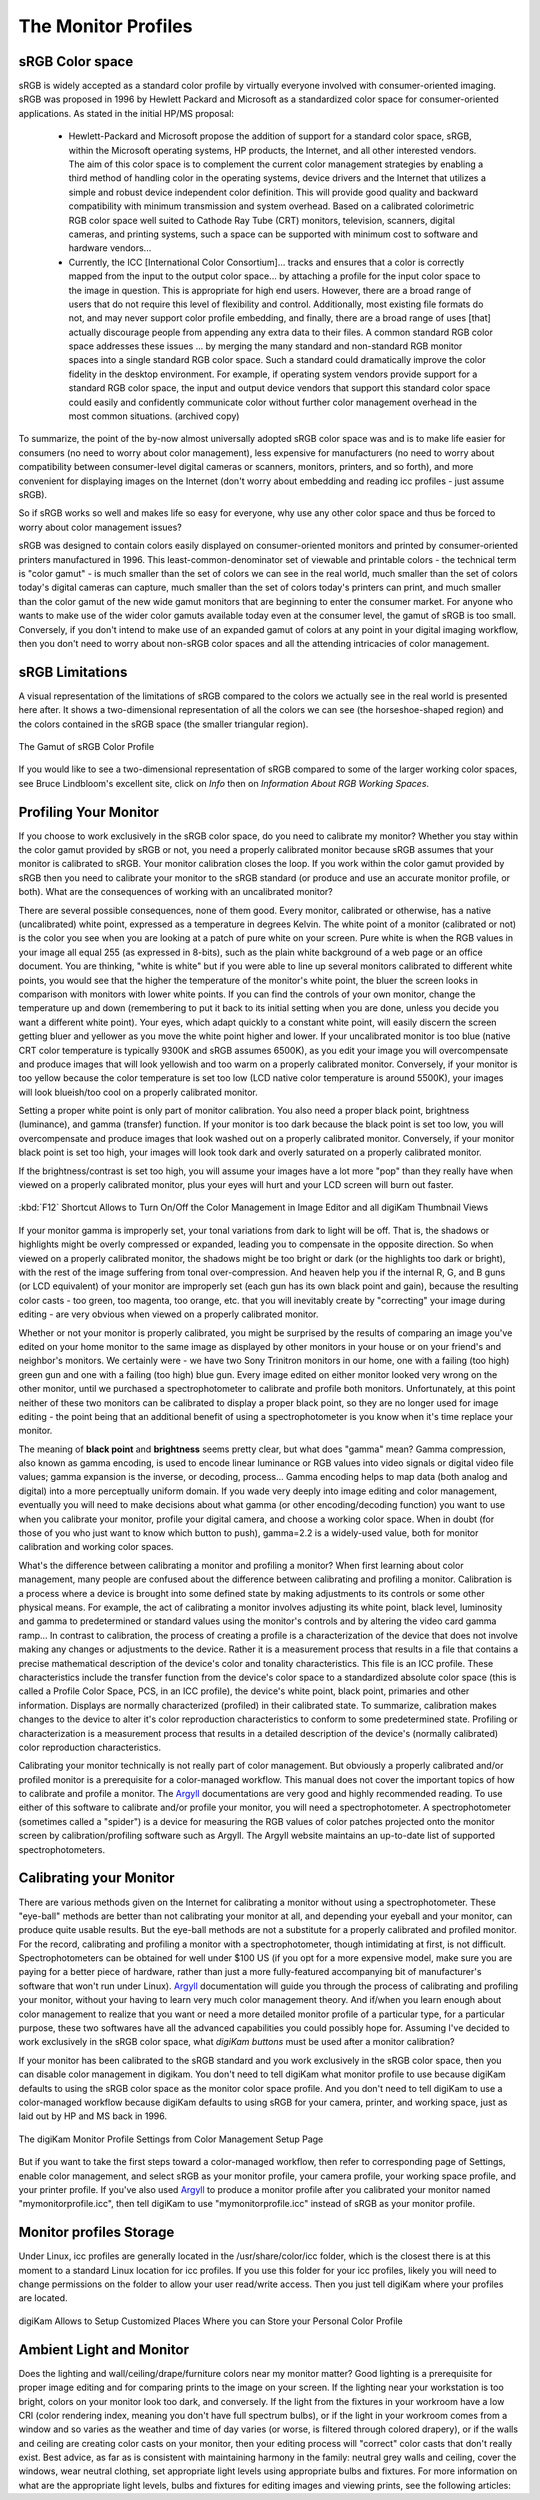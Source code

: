 .. meta::
   :description: Color Management and Monitor Profiles
   :keywords: digiKam, documentation, user manual, photo management, open source, free, learn, easy, image editor, color management, icc, profile, srgb

.. metadata-placeholder

   :authors: - digiKam Team

   :license: see Credits and License page for details (https://docs.digikam.org/en/credits_license.html)

.. _monitor_profiles:

The Monitor Profiles
====================

sRGB Color space
----------------

sRGB is widely accepted as a standard color profile by virtually everyone involved with consumer-oriented imaging. sRGB was proposed in 1996 by Hewlett Packard and Microsoft as a standardized color space for consumer-oriented applications. As stated in the initial HP/MS proposal:

    - Hewlett-Packard and Microsoft propose the addition of support for a standard color space, sRGB, within the Microsoft operating systems, HP products, the Internet, and all other interested vendors. The aim of this color space is to complement the current color management strategies by enabling a third method of handling color in the operating systems, device drivers and the Internet that utilizes a simple and robust device independent color definition. This will provide good quality and backward compatibility with minimum transmission and system overhead. Based on a calibrated colorimetric RGB color space well suited to Cathode Ray Tube (CRT) monitors, television, scanners, digital cameras, and printing systems, such a space can be supported with minimum cost to software and hardware vendors...

    - Currently, the ICC [International Color Consortium]... tracks and ensures that a color is correctly mapped from the input to the output color space... by attaching a profile for the input color space to the image in question. This is appropriate for high end users. However, there are a broad range of users that do not require this level of flexibility and control. Additionally, most existing file formats do not, and may never support color profile embedding, and finally, there are a broad range of uses [that] actually discourage people from appending any extra data to their files. A common standard RGB color space addresses these issues ... by merging the many standard and non-standard RGB monitor spaces into a single standard RGB color space. Such a standard could dramatically improve the color fidelity in the desktop environment. For example, if operating system vendors provide support for a standard RGB color space, the input and output device vendors that support this standard color space could easily and confidently communicate color without further color management overhead in the most common situations. (archived copy)

To summarize, the point of the by-now almost universally adopted sRGB color space was and is to make life easier for consumers (no need to worry about color management), less expensive for manufacturers (no need to worry about compatibility between consumer-level digital cameras or scanners, monitors, printers, and so forth), and more convenient for displaying images on the Internet (don't worry about embedding and reading icc profiles - just assume sRGB).

So if sRGB works so well and makes life so easy for everyone, why use any other color space and thus be forced to worry about color management issues?

sRGB was designed to contain colors easily displayed on consumer-oriented monitors and printed by consumer-oriented printers manufactured in 1996. This least-common-denominator set of viewable and printable colors - the technical term is "color gamut" - is much smaller than the set of colors we can see in the real world, much smaller than the set of colors today's digital cameras can capture, much smaller than the set of colors today's printers can print, and much smaller than the color gamut of the new wide gamut monitors that are beginning to enter the consumer market. For anyone who wants to make use of the wider color gamuts available today even at the consumer level, the gamut of sRGB is too small. Conversely, if you don't intend to make use of an expanded gamut of colors at any point in your digital imaging workflow, then you don't need to worry about non-sRGB color spaces and all the attending intricacies of color management.

sRGB Limitations
----------------

A visual representation of the limitations of sRGB compared to the colors we actually see in the real world is presented here after. It shows a two-dimensional representation of all the colors we can see (the horseshoe-shaped region) and the colors contained in the sRGB space (the smaller triangular region).

.. figure:: images/cm_542px_CIExy1931_sRGB.webp
    :alt:
    :align: center

    The Gamut of sRGB Color Profile

If you would like to see a two-dimensional representation of sRGB compared to some of the larger working color spaces, see Bruce Lindbloom's excellent site, click on *Info* then on *Information About RGB Working Spaces*.

Profiling Your Monitor
----------------------

If you choose to work exclusively in the sRGB color space, do you need to calibrate my monitor? Whether you stay within the color gamut provided by sRGB or not, you need a properly calibrated monitor because sRGB assumes that your monitor is calibrated to sRGB. Your monitor calibration closes the loop. If you work within the color gamut provided by sRGB then you need to calibrate your monitor to the sRGB standard (or produce and use an accurate monitor profile, or both). What are the consequences of working with an uncalibrated monitor?

There are several possible consequences, none of them good. Every monitor, calibrated or otherwise, has a native (uncalibrated) white point, expressed as a temperature in degrees Kelvin. The white point of a monitor (calibrated or not) is the color you see when you are looking at a patch of pure white on your screen. Pure white is when the RGB values in your image all equal 255 (as expressed in 8-bits), such as the plain white background of a web page or an office document. You are thinking, "white is white" but if you were able to line up several monitors calibrated to different white points, you would see that the higher the temperature of the monitor's white point, the bluer the screen looks in comparison with monitors with lower white points. If you can find the controls of your own monitor, change the temperature up and down (remembering to put it back to its initial setting when you are done, unless you decide you want a different white point). Your eyes, which adapt quickly to a constant white point, will easily discern the screen getting bluer and yellower as you move the white point higher and lower. If your uncalibrated monitor is too blue (native CRT color temperature is typically 9300K and sRGB assumes 6500K), as you edit your image you will overcompensate and produce images that will look yellowish and too warm on a properly calibrated monitor. Conversely, if your monitor is too yellow because the color temperature is set too low (LCD native color temperature is around 5500K), your images will look blueish/too cool on a properly calibrated monitor.

Setting a proper white point is only part of monitor calibration. You also need a proper black point, brightness (luminance), and gamma (transfer) function. If your monitor is too dark because the black point is set too low, you will overcompensate and produce images that look washed out on a properly calibrated monitor. Conversely, if your monitor black point is set too high, your images will look took dark and overly saturated on a properly calibrated monitor.

If the brightness/contrast is set too high, you will assume your images have a lot more "pop" than they really have when viewed on a properly calibrated monitor, plus your eyes will hurt and your LCD screen will burn out faster.

.. figure:: images/cm_editor_switch_button.webp
    :alt:
    :align: center

    :kbd:`F12` Shortcut Allows to Turn On/Off the Color Management in Image Editor and all digiKam Thumbnail Views

If your monitor gamma is improperly set, your tonal variations from dark to light will be off. That is, the shadows or highlights might be overly compressed or expanded, leading you to compensate in the opposite direction. So when viewed on a properly calibrated monitor, the shadows might be too bright or dark (or the highlights too dark or bright), with the rest of the image suffering from tonal over-compression. And heaven help you if the internal R, G, and B guns (or LCD equivalent) of your monitor are improperly set (each gun has its own black point and gain), because the resulting color casts - too green, too magenta, too orange, etc. that you will inevitably create by "correcting" your image during editing - are very obvious when viewed on a properly calibrated monitor.

Whether or not your monitor is properly calibrated, you might be surprised by the results of comparing an image you've edited on your home monitor to the same image as displayed by other monitors in your house or on your friend's and neighbor's monitors. We certainly were - we have two Sony Trinitron monitors in our home, one with a failing (too high) green gun and one with a failing (too high) blue gun. Every image edited on either monitor looked very wrong on the other monitor, until we purchased a spectrophotometer to calibrate and profile both monitors. Unfortunately, at this point neither of these two monitors can be calibrated to display a proper black point, so they are no longer used for image editing - the point being that an additional benefit of using a spectrophotometer is you know when it's time replace your monitor.

The meaning of **black point** and **brightness** seems pretty clear, but what does "gamma" mean? Gamma compression, also known as gamma encoding, is used to encode linear luminance or RGB values into video signals or digital video file values; gamma expansion is the inverse, or decoding, process... Gamma encoding helps to map data (both analog and digital) into a more perceptually uniform domain. If you wade very deeply into image editing and color management, eventually you will need to make decisions about what gamma (or other encoding/decoding function) you want to use when you calibrate your monitor, profile your digital camera, and choose a working color space. When in doubt (for those of you who just want to know which button to push), gamma=2.2 is a widely-used value, both for monitor calibration and working color spaces.

What's the difference between calibrating a monitor and profiling a monitor? When first learning about color management, many people are confused about the difference between calibrating and profiling a monitor. Calibration is a process where a device is brought into some defined state by making adjustments to its controls or some other physical means. For example, the act of calibrating a monitor involves adjusting its white point, black level, luminosity and gamma to predetermined or standard values using the monitor's controls and by altering the video card gamma ramp... In contrast to calibration, the process of creating a profile is a characterization of the device that does not involve making any changes or adjustments to the device. Rather it is a measurement process that results in a file that contains a precise mathematical description of the device's color and tonality characteristics. This file is an ICC profile. These characteristics include the transfer function from the device's color space to a standardized absolute color space (this is called a Profile Color Space, PCS, in an ICC profile), the device's white point, black point, primaries and other information. Displays are normally characterized (profiled) in their calibrated state. To summarize, calibration makes changes to the device to alter it's color reproduction characteristics to conform to some predetermined state. Profiling or characterization is a measurement process that results in a detailed description of the device's (normally calibrated) color reproduction characteristics.

Calibrating your monitor technically is not really part of color management. But obviously a properly calibrated and/or profiled monitor is a prerequisite for a color-managed workflow. This manual does not cover the important topics of how to calibrate and profile a monitor. The `Argyll <http://www.argyllcms.com/>`_ documentations are very good and highly recommended reading. To use either of this software to calibrate and/or profile your monitor, you will need a spectrophotometer. A spectrophotometer (sometimes called a "spider") is a device for measuring the RGB values of color patches projected onto the monitor screen by calibration/profiling software such as Argyll. The Argyll website maintains an up-to-date list of supported spectrophotometers.

Calibrating your Monitor
------------------------

There are various methods given on the Internet for calibrating a monitor without using a spectrophotometer. These "eye-ball" methods are better than not calibrating your monitor at all, and depending your eyeball and your monitor, can produce quite usable results. But the eye-ball methods are not a substitute for a properly calibrated and profiled monitor. For the record, calibrating and profiling a monitor with a spectrophotometer, though intimidating at first, is not difficult. Spectrophotometers can be obtained for well under $100 US (if you opt for a more expensive model, make sure you are paying for a better piece of hardware, rather than just a more fully-featured accompanying bit of manufacturer's software that won't run under Linux). `Argyll <http://www.argyllcms.com/>`_ documentation will guide you through the process of calibrating and profiling your monitor, without your having to learn very much color management theory. And if/when you learn enough about color management to realize that you want or need a more detailed monitor profile of a particular type, for a particular purpose, these two softwares have all the advanced capabilities you could possibly hope for.
Assuming I've decided to work exclusively in the sRGB color space, what *digiKam buttons* must be used after a monitor calibration?

If your monitor has been calibrated to the sRGB standard and you work exclusively in the sRGB color space, then you can disable color management in digikam. You don't need to tell digiKam what monitor profile to use because digiKam defaults to using the sRGB color space as the monitor color space profile. And you don't need to tell digiKam to use a color-managed workflow because digiKam defaults to using sRGB for your camera, printer, and working space, just as laid out by HP and MS back in 1996.

.. figure:: images/cm_monitor_profile_setting.webp
    :alt:
    :align: center

    The digiKam Monitor Profile Settings from Color Management Setup Page

But if you want to take the first steps toward a color-managed workflow, then refer to corresponding page of Settings, enable color management, and select sRGB as your monitor profile, your camera profile, your working space profile, and your printer profile. If you've also used `Argyll <http://www.argyllcms.com/>`_ to produce a monitor profile after you calibrated your monitor named "mymonitorprofile.icc", then tell digiKam to use "mymonitorprofile.icc" instead of sRGB as your monitor profile.

Monitor profiles Storage
------------------------

Under Linux, icc profiles are generally located in the /usr/share/color/icc folder, which is the closest there is at this moment to a standard Linux location for icc profiles. If you use this folder for your icc profiles, likely you will need to change permissions on the folder to allow your user read/write access. Then you just tell digiKam where your profiles are located.

.. figure:: images/cm_profile_repositories.webp
    :alt:
    :align: center

    digiKam Allows to Setup Customized Places Where you can Store your Personal Color Profile

Ambient Light and Monitor
-------------------------

Does the lighting and wall/ceiling/drape/furniture colors near my monitor matter? Good lighting is a prerequisite for proper image editing and for comparing prints to the image on your screen. If the lighting near your workstation is too bright, colors on your monitor look too dark, and conversely. If the light from the fixtures in your workroom have a low CRI (color rendering index, meaning you don't have full spectrum bulbs), or if the light in your workroom comes from a window and so varies as the weather and time of day varies (or worse, is filtered through colored drapery), or if the walls and ceiling are creating color casts on your monitor, then your editing process will "correct" color casts that don't really exist. Best advice, as far as is consistent with maintaining harmony in the family: neutral grey walls and ceiling, cover the windows, wear neutral clothing, set appropriate light levels using appropriate bulbs and fixtures. For more information on what are the appropriate light levels, bulbs and fixtures for editing images and viewing prints, see the following articles:
